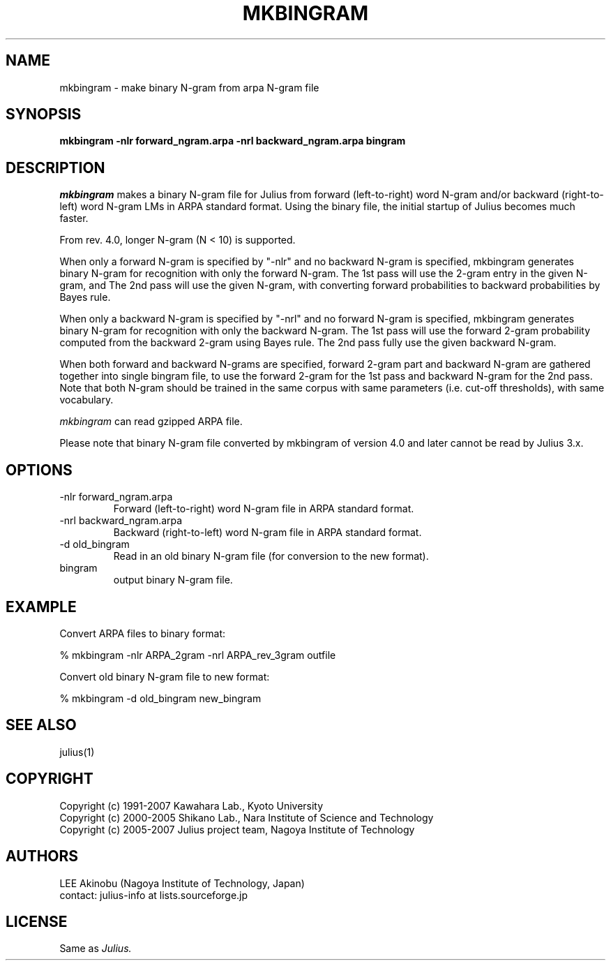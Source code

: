 .de Sp
.if t .sp .5v
.if n .sp
..
.de Ip
.br
.ie \\n.$>=3 .ne \\$3
.el .ne 3
.IP "\\$1" \\$2
..
.TH MKBINGRAM 1 LOCAL
.UC 6
.SH NAME
mkbingram - make binary N-gram from arpa N-gram file
.SH SYNOPSIS
.B mkbingram -nlr forward_ngram.arpa -nrl backward_ngram.arpa bingram
.SH DESCRIPTION
.I mkbingram
makes a binary N-gram file for Julius from forward (left-to-right)
word N-gram and/or backward (right-to-left) word N-gram LMs in ARPA
standard format.  Using the binary file, the initial startup of Julius
becomes much faster.
.PP
From rev. 4.0, longer N-gram (N < 10) is supported.
.PP
When only a forward N-gram is specified by "-nlr" and no backward
N-gram is specified, mkbingram generates binary N-gram for recognition
with only the forward N-gram.  The 1st pass will use the 2-gram entry
in the given N-gram, and The 2nd pass will use the given N-gram, with
converting forward probabilities to backward probabilities by Bayes
rule.
.PP
When only a backward N-gram is specified by "-nrl" and no forward
N-gram is specified, mkbingram generates binary N-gram for recognition
with only the backward N-gram.  The 1st pass will use the forward
2-gram probability computed from the backward 2-gram using Bayes rule.
The 2nd pass fully use the given backward N-gram.
.PP
When both forward and backward N-grams are specified, forward 2-gram
part and backward N-gram are gathered together into single bingram
file, to use the forward 2-gram for the 1st pass and backward N-gram
for the 2nd pass.  Note that both N-gram should be trained in the same
corpus with same parameters (i.e. cut-off thresholds), with same
vocabulary.
.PP
.I mkbingram
can read gzipped ARPA file.
.PP
Please note that binary N-gram file converted by mkbingram of version
4.0 and later cannot be read by Julius 3.x.
.SH OPTIONS
.Ip "-nlr forward_ngram.arpa"
Forward (left-to-right) word N-gram file in ARPA standard format.
.Ip "-nrl backward_ngram.arpa"
Backward (right-to-left) word N-gram file in ARPA standard format.
.Ip "-d old_bingram"
Read in an old binary N-gram file (for conversion to the new format).
.Ip "bingram"
output binary N-gram file.
.SH EXAMPLE
Convert ARPA files to binary format:
.PP
    % mkbingram -nlr ARPA_2gram -nrl ARPA_rev_3gram outfile
.PP
Convert old binary N-gram file to new format:
.PP
    % mkbingram -d old_bingram new_bingram

.SH "SEE ALSO"
julius(1)
.SH COPYRIGHT
Copyright (c) 1991-2007 Kawahara Lab., Kyoto University
.br
Copyright (c) 2000-2005 Shikano Lab., Nara Institute of Science and Technology
.br
Copyright (c) 2005-2007 Julius project team, Nagoya Institute of Technology
.SH AUTHORS
LEE Akinobu (Nagoya Institute of Technology, Japan)
.br
contact: julius-info at lists.sourceforge.jp
.SH LICENSE
Same as 
.I Julius.
